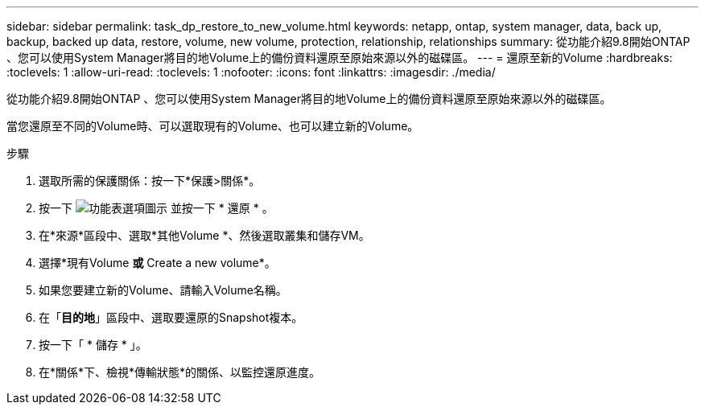 ---
sidebar: sidebar 
permalink: task_dp_restore_to_new_volume.html 
keywords: netapp, ontap, system manager, data, back up, backup, backed up data, restore, volume, new volume, protection, relationship, relationships 
summary: 從功能介紹9.8開始ONTAP 、您可以使用System Manager將目的地Volume上的備份資料還原至原始來源以外的磁碟區。 
---
= 還原至新的Volume
:hardbreaks:
:toclevels: 1
:allow-uri-read: 
:toclevels: 1
:nofooter: 
:icons: font
:linkattrs: 
:imagesdir: ./media/


[role="lead"]
從功能介紹9.8開始ONTAP 、您可以使用System Manager將目的地Volume上的備份資料還原至原始來源以外的磁碟區。

當您還原至不同的Volume時、可以選取現有的Volume、也可以建立新的Volume。

.步驟
. 選取所需的保護關係：按一下*保護>關係*。
. 按一下 image:icon_kabob.gif["功能表選項圖示"] 並按一下 * 還原 * 。
. 在*來源*區段中、選取*其他Volume *、然後選取叢集和儲存VM。
. 選擇*現有Volume *或* Create a new volume*。
. 如果您要建立新的Volume、請輸入Volume名稱。
. 在「*目的地*」區段中、選取要還原的Snapshot複本。
. 按一下「 * 儲存 * 」。
. 在*關係*下、檢視*傳輸狀態*的關係、以監控還原進度。

